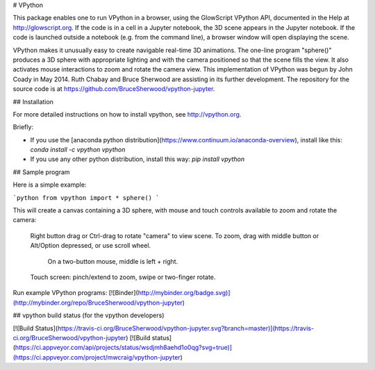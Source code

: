 # VPython

This package enables one to run VPython in a browser, using the GlowScript
VPython API, documented in the Help at http://glowscript.org. If the code is
in a cell in a Jupyter notebook, the 3D scene appears in the Jupyter notebook.
If the code is launched outside a notebook (e.g. from the command line), a
browser window will open displaying the scene.

VPython makes it unusually easy to create navigable real-time 3D animations.
The one-line program "sphere()" produces a 3D sphere with appropriate lighting
and with the camera positioned so that the scene fills the view. It also
activates mouse interactions to zoom and rotate the camera view. This
implementation of VPython was begun by John Coady in May 2014. Ruth Chabay and
Bruce Sherwood are assisting in its further development. The repository for
the source code is at https://github.com/BruceSherwood/vpython-jupyter.

## Installation

For more detailed instructions on how to install vpython, see http://vpython.org.

Briefly:

+ If you use the [anaconda python distribution](https://www.continuum.io/anaconda-overview), install like this: `conda install -c vpython vpython`
+ If you use any other python distribution, install this way: `pip install vpython`

## Sample program

Here is a simple example:

```python
from vpython import *
sphere()
```

This will create a canvas containing a 3D sphere, with mouse and touch
controls available to zoom and rotate the camera:

    Right button drag or Ctrl-drag to rotate "camera" to view scene.
    To zoom, drag with middle button or Alt/Option depressed, or use scroll wheel.
         On a two-button mouse, middle is left + right.
    Touch screen: pinch/extend to zoom, swipe or two-finger rotate.

Run example VPython programs: [![Binder](http://mybinder.org/badge.svg)](http://mybinder.org/repo/BruceSherwood/vpython-jupyter)

## vpython build status (for the vpython developers)

[![Build Status](https://travis-ci.org/BruceSherwood/vpython-jupyter.svg?branch=master)](https://travis-ci.org/BruceSherwood/vpython-jupyter) [![Build status](https://ci.appveyor.com/api/projects/status/wsdjmh8aehd1o0qg?svg=true)](https://ci.appveyor.com/project/mwcraig/vpython-jupyter)



